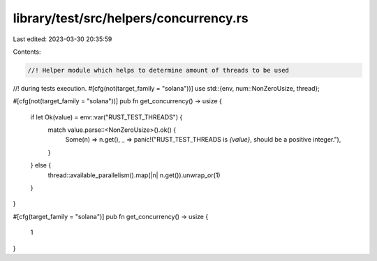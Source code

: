 library/test/src/helpers/concurrency.rs
=======================================

Last edited: 2023-03-30 20:35:59

Contents:

.. code-block:: rs

    //! Helper module which helps to determine amount of threads to be used
//! during tests execution.
#[cfg(not(target_family = "solana"))]
use std::{env, num::NonZeroUsize, thread};

#[cfg(not(target_family = "solana"))]
pub fn get_concurrency() -> usize {
    if let Ok(value) = env::var("RUST_TEST_THREADS") {
        match value.parse::<NonZeroUsize>().ok() {
            Some(n) => n.get(),
            _ => panic!("RUST_TEST_THREADS is `{value}`, should be a positive integer."),
        }
    } else {
        thread::available_parallelism().map(|n| n.get()).unwrap_or(1)
    }
}

#[cfg(target_family = "solana")]
pub fn get_concurrency() -> usize {
    1
}



